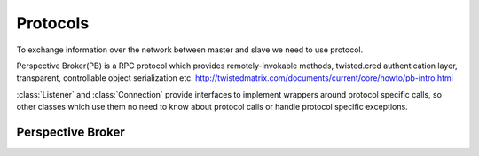 Protocols
=========

To exchange information over the network between master and slave we need to use
protocol.

Perspective Broker(PB) is a RPC protocol which provides remotely-invokable
methods, twisted.cred authentication layer, transparent, controllable object
serialization etc.
http://twistedmatrix.com/documents/current/core/howto/pb-intro.html

:class:`Listener` and :class:`Connection` provide interfaces to implement
wrappers around protocol specific calls, so other classes which use them no need
to know about protocol calls or handle protocol specific exceptions.

Perspective Broker
~~~~~~~~~~~~~~~~~~

.. py:class Listener(master)

    :param master: buildbot.master.BuildMaster instance

    Responsible for spawning Connection instances and updating registrations
    for pbmanager

    .. py:method:: updateRegistration(username, password, portStr)

        :param username: slave name
        :type username: string
        :param password: slave password
        :type password: string
        :param portStr: port string in twisted strports format
        :type portStr: string
        :returns: pbmanager.Registration

        Update registration for pbmanager. This methods checks that username
        exists in self._registrations and update it registration if password or
        portStr was changed

    .. py:method:: _getPerspective(mind, buildslaveName)

        :param mind: represents client object
        :param buildslaveName: slave name
        :type buildslaveName: string
        :returns: buildslave.protocols.pb.Connection

        Sets TCP keepalive time for transport and returns new Connection instance
        for given buildslaveName

.. py:class Connection(master, buildslave, mind)

    :param master: buildbot.master.BuildMaster instance
    :param buildslave: buildbot.buildslave.base.BuildSlave instace
    :param mind: represents client object

    Represents connection to single PB slave

    .. py:attribute:: keepalive_timer

        timer which calls self.doKeepalive each self.keepalive_interval seconds

    .. py:attribute:: keepalive_interval

        Contain time interval in seconds

    .. py:method:: attached(mind)

        :param mind: represents client object
        :returns: self

        Start keepalive timer and attache itself to BuildSlave instance

    .. py:method:: detached(mind)

        :param mind: represents client object

        Stop keepalive timer and call callback setted by notifyDisconnect()

    .. py:method:: loseConnection()

        Stop keepalive timer and disconnect

    .. py:method:: remotePrint(message)

        :param message: message for slave
        :type message: string
        :returns: Deferred

        Print message to slave log file

    .. py:method:: remoteGetSlaveInfo()

        :returns: Deferred

        Get slave information, commands and version, put them in dictonary
        then return back

    .. py:method:: remoteSetBuilderList(builders)

        :param builders: list with wanted builders
        :type builders: List
        :returns: Deferred

        Take list with wanted builders and send them to slave, return list with
        created builders

    .. py:method:: perspective_keepalive()

        # Do we need this?

    .. py:method:: perspective_shutdown()

        # Do we need this?

    .. py:method:: startCommands(RCInstance, builder_name, commandID, remote_command, args)

        :param RCInstance: buildbot.process.buildstep.RemoteCommand instance
        :param builder_name: self explanatory
        :type builder_name: string
        :param commandID: command number
        :type commandID: string
        :param remote_command: command which will be executed on slave
        :type remote_command: string
        :param args: arguments for that command
        :type args: List
        :returns: Deferred

        Start command on slave

    .. py:method:: doKeepalive()

        :returns: Deferred

        Just print message "keepalive" to slave log file

    .. py:method:: remoteShutdown(buildslave)

        :param buildslave: buildbot.buildslave.base.BuildSlave instance
        :returns: Deferred

        Shutdown slave, "buildslave" required to shutdown old slaves(saved for
        backward compatability)

    .. py:method:: remoteStartBuild()

        :returns: Deferred

        Just starts build

    .. py:method:: stopKeepaliveTimer()

        Stop keepalive timer

    .. py:method:: startKeepaliveTimer()

        Start keepalive timer

    .. py:method:: remoteInterruptCommand(commandID, why)

        :param commandID: command number
        :type commandID: string
        :param why: reason to interrupt
        :type why: string
        :returns: Deferred

        Interrupt command with given CommandID on slave, print reason "why" to
        slave logs
